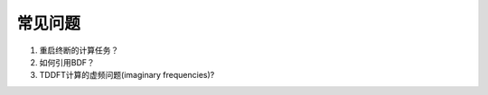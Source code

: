 常见问题
************************************

#. 重启终断的计算任务？

#. 如何引用BDF？

#. TDDFT计算的虚频问题(imaginary frequencies)?